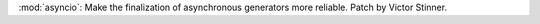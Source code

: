 :mod:`asyncio`: Make the finalization of asynchronous generators more
reliable. Patch by Victor Stinner.
